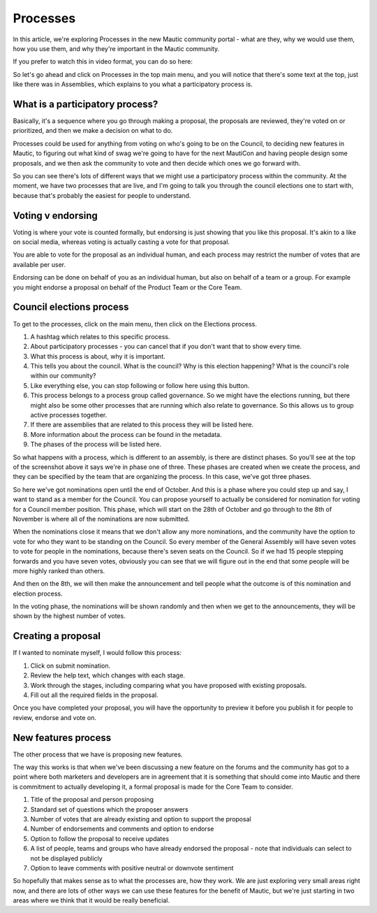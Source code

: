 Processes
#########

In this article, we're exploring Processes in the new Mautic community portal - what are they, why we would use them, how you use them, and why they're important in the Mautic community.

If you prefer to watch this in video format, you can do so here:

.. raw:: html

    <div style="position: relative; padding-bottom: 56.25%; height: 0; overflow: hidden; max-width: 100%; height: auto;">
        <iframe src="https://youtu.be/k_f9u1nTlvE" frameborder="0" allowfullscreen style="position: absolute; top: 0; left: 0; width: 100%; height: 100%;"></iframe>
    </div>

So let's go ahead and click on Processes in the top main menu, and you will notice that there's some text at the top, just like there was in Assemblies, which explains to you what a participatory process is.

What is a participatory process?
***********

Basically, it's a sequence where you go through making a proposal, the proposals are reviewed, they're voted on or prioritized, and then we make a decision on what to do.

Processes could be used for anything from voting on who's going to be on the Council, to deciding new features in Mautic, to figuring out what kind of swag we're going to have for the next MautiCon and having people design some proposals, and we then ask the community to vote and then decide which ones we go forward with.

So you can see there's lots of different ways that we might use a participatory process within the community. At the moment, we have two processes that are live, and I'm going to talk you through the council elections one to start with, because that's probably the easiest for people to understand.

Voting v endorsing
******************

Voting is where your vote is counted formally, but endorsing is just showing that you like this proposal. It's akin to a like on social media, whereas voting is actually casting a vote for that proposal.

You are able to vote for the proposal as an individual human, and each process may restrict the number of votes that are available per user.

Endorsing can be done on behalf of you as an individual human, but also on behalf of a team or a group. For example you might endorse a proposal on behalf of the Product Team or the Core Team.

Council elections process
*************************

To get to the processes, click on the main menu, then click on the Elections process.

1. A hashtag which relates to this specific process.
2. About participatory processes - you can cancel that if you don't want that to show every time.
3. What this process is about, why it is important.
4. This tells you about the council. What is the council? Why is this election happening? What is the council's role within our community?
5. Like everything else, you can stop following or follow here using this button.
6. This process belongs to a process group called governance. So we might have the elections running, but there might also be some other processes that are running which also relate to governance. So this allows us to group active processes together.
7. If there are assemblies that are related to this process they will be listed here.
8. More information about the process can be found in the metadata.
9. The phases of the process will be listed here.

So what happens with a process, which is different to an assembly, is there are distinct phases. So you'll see at the top of the screenshot above it says we're in phase one of three. These phases are created when we create the process, and they can be specified by the team that are organizing the process. In this case, we've got three phases.

.. image:: images/process-phases.png
    :alt: Screenshot showing Mautic council eleection process
    :width: 600px
    :align: center

So here we've got nominations open until the end of October. And this is a phase where you could step up and say, I want to stand as a member for the Council. You can propose yourself to actually be considered for nomination for voting for a Council member position. This phase, which will start on the 28th of October and go through to the 8th of November is where all of the nominations are now submitted.

When the nominations close it means that we don't allow any more nominations, and the community have the option to vote for who they want to be standing on the Council. So every member of the General Assembly will have seven votes to vote for people in the nominations, because there's seven seats on the Council. So if we had 15 people stepping forwards and you have seven votes, obviously you can see that we will figure out in the end that some people will be more highly ranked than others.

And then on the 8th, we will then make the announcement and tell people what the outcome is of this nomination and election process.

In the voting phase, the nominations will be shown randomly and then when we get to the announcements, they will be shown by the highest number of votes.

Creating a proposal
*******************

If I wanted to nominate myself, I would follow this process:

.. image:: images/submit-proposal.png
    :alt: Screenshot showing Mautic council eleection process
    :width: 600px
    :align: center

1. Click on submit nomination.
2. Review the help text, which changes with each stage.
3. Work through the stages, including comparing what you have proposed with existing proposals.
4. Fill out all the required fields in the proposal.

Once you have completed your proposal, you will have the opportunity to preview it before you publish it for people to review, endorse and vote on.

New features process
********************

The other process that we have is proposing new features.

The way this works is that when we've been discussing a new feature on the forums and the community has got to a point where both marketers and developers are in agreement that it is something that should come into Mautic and there is commitment to actually developing it, a formal proposal is made for the Core Team to consider.

.. image:: images/features-process.png
    :alt: Screenshot showing Mautic council eleection process
    :width: 600px
    :align: center

1. Title of the proposal and person proposing
2. Standard set of questions which the proposer answers
3. Number of votes that are already existing and option to support the proposal
4. Number of endorsements and comments and option to endorse
5. Option to follow the proposal to receive updates
6. A list of people, teams and groups who have already endorsed the proposal - note that individuals can select to not be displayed publicly
7. Option to leave comments with positive neutral or downvote sentiment

So hopefully that makes sense as to what the processes are, how they work. We are just exploring very small areas right now, and there are lots of other ways we can use these features for the benefit of Mautic, but we're just starting in two areas where we think that it would be really beneficial.